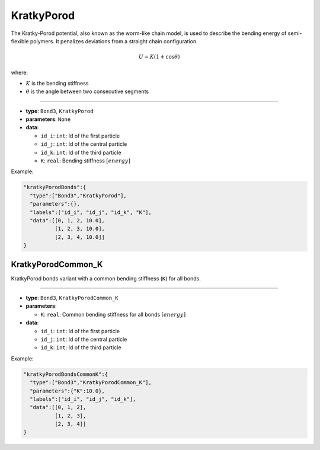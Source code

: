 KratkyPorod
-----------

The Kratky-Porod potential, also known as the worm-like chain model, is used to describe the bending energy of semi-flexible polymers. It penalizes deviations from a straight chain configuration.

.. math::

    U = K(1 + \cos\theta)

where:

* :math:`K` is the bending stiffness
* :math:`\theta` is the angle between two consecutive segments

----

* **type**: ``Bond3``, ``KratkyPorod``
* **parameters**: ``None``
* **data**:

  * ``id_i``: ``int``: Id of the first particle
  * ``id_j``: ``int``: Id of the central particle
  * ``id_k``: ``int``: Id of the third particle
  * ``K``: ``real``: Bending stiffness :math:`[energy]`

Example:

.. code-block::

   "kratkyPorodBonds":{
     "type":["Bond3","KratkyPorod"],
     "parameters":{},
     "labels":["id_i", "id_j", "id_k", "K"],
     "data":[[0, 1, 2, 10.0],
             [1, 2, 3, 10.0],
             [2, 3, 4, 10.0]]
   }

KratkyPorodCommon_K
~~~~~~~~~~~~~~~~~~~

KratkyPorod bonds variant with a common bending stiffness (``K``) for all bonds.

----

* **type**: ``Bond3``, ``KratkyPorodCommon_K``
* **parameters**:

  * ``K``: ``real``: Common bending stiffness for all bonds :math:`[energy]`

* **data**:

  * ``id_i``: ``int``: Id of the first particle
  * ``id_j``: ``int``: Id of the central particle
  * ``id_k``: ``int``: Id of the third particle

Example:

.. code-block::

   "kratkyPorodBondsCommonK":{
     "type":["Bond3","KratkyPorodCommon_K"],
     "parameters":{"K":10.0},
     "labels":["id_i", "id_j", "id_k"],
     "data":[[0, 1, 2],
             [1, 2, 3],
             [2, 3, 4]]
   }
